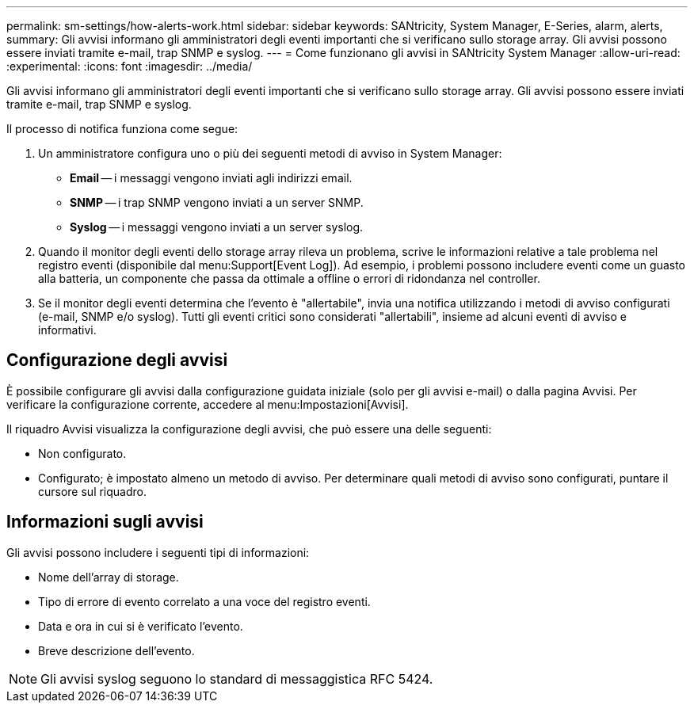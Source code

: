 ---
permalink: sm-settings/how-alerts-work.html 
sidebar: sidebar 
keywords: SANtricity, System Manager, E-Series, alarm, alerts, 
summary: Gli avvisi informano gli amministratori degli eventi importanti che si verificano sullo storage array. Gli avvisi possono essere inviati tramite e-mail, trap SNMP e syslog. 
---
= Come funzionano gli avvisi in SANtricity System Manager
:allow-uri-read: 
:experimental: 
:icons: font
:imagesdir: ../media/


[role="lead"]
Gli avvisi informano gli amministratori degli eventi importanti che si verificano sullo storage array. Gli avvisi possono essere inviati tramite e-mail, trap SNMP e syslog.

Il processo di notifica funziona come segue:

. Un amministratore configura uno o più dei seguenti metodi di avviso in System Manager:
+
** *Email* -- i messaggi vengono inviati agli indirizzi email.
** *SNMP* -- i trap SNMP vengono inviati a un server SNMP.
** *Syslog* -- i messaggi vengono inviati a un server syslog.


. Quando il monitor degli eventi dello storage array rileva un problema, scrive le informazioni relative a tale problema nel registro eventi (disponibile dal menu:Support[Event Log]). Ad esempio, i problemi possono includere eventi come un guasto alla batteria, un componente che passa da ottimale a offline o errori di ridondanza nel controller.
. Se il monitor degli eventi determina che l'evento è "allertabile", invia una notifica utilizzando i metodi di avviso configurati (e-mail, SNMP e/o syslog). Tutti gli eventi critici sono considerati "allertabili", insieme ad alcuni eventi di avviso e informativi.




== Configurazione degli avvisi

È possibile configurare gli avvisi dalla configurazione guidata iniziale (solo per gli avvisi e-mail) o dalla pagina Avvisi. Per verificare la configurazione corrente, accedere al menu:Impostazioni[Avvisi].

Il riquadro Avvisi visualizza la configurazione degli avvisi, che può essere una delle seguenti:

* Non configurato.
* Configurato; è impostato almeno un metodo di avviso. Per determinare quali metodi di avviso sono configurati, puntare il cursore sul riquadro.




== Informazioni sugli avvisi

Gli avvisi possono includere i seguenti tipi di informazioni:

* Nome dell'array di storage.
* Tipo di errore di evento correlato a una voce del registro eventi.
* Data e ora in cui si è verificato l'evento.
* Breve descrizione dell'evento.


[NOTE]
====
Gli avvisi syslog seguono lo standard di messaggistica RFC 5424.

====